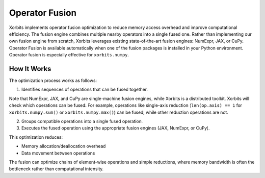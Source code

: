.. _operator_fusion:

===============
Operator Fusion
===============

Xorbits implements operator fusion optimization to reduce memory access overhead and improve computational efficiency. 
The fusion engine combines multiple nearby operators into a single fused one. Rather than implementing our own fusion 
engine from scratch, Xorbits leverages existing state-of-the-art fusion engines: NumExpr, JAX, or CuPy. Operator Fusion
is available automatically when one of the fusion packages is installed in your Python environment. Operator fusion is 
especially effective for ``xorbits.numpy``.

How It Works
-----------

The optimization process works as follows:

1. Identifies sequences of operations that can be fused together. 

Note that NumExpr, JAX, and CuPy are single-machine fusion engines, while Xorbits is a distributed toolkit. 
Xorbits will check which operations can be fused. For example, operations like single-axis reduction (``len(op.axis) == 1``
for ``xorbits.numpy.sum()`` or ``xorbits.numpy.max()``) can be fused, while other reduction operations are not.

2. Groups compatible operations into a single fused operation.

3. Executes the fused operation using the appropriate fusion engines (JAX, NumExpr, or CuPy).

This optimization reduces:

* Memory allocation/deallocation overhead
* Data movement between operations

The fusion can optimize chains of element-wise operations and simple reductions, 
where memory bandwidth is often the bottleneck rather than computational intensity.
